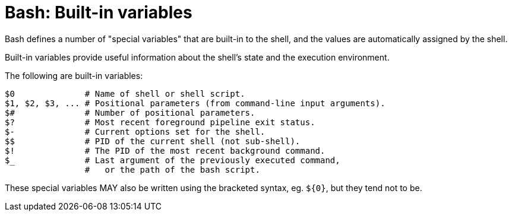 = Bash: Built-in variables

Bash defines a number of "special variables" that are built-in to the shell, and the values are automatically assigned by the shell.

Built-in variables provide useful information about the shell's state and the execution environment.

The following are built-in variables:

[source,bash]
----
$0              # Name of shell or shell script.
$1, $2, $3, ... # Positional parameters (from command-line input arguments).
$#              # Number of positional parameters.
$?              # Most recent foreground pipeline exit status.
$-              # Current options set for the shell.
$$              # PID of the current shell (not sub-shell).
$!              # The PID of the most recent background command.
$_              # Last argument of the previously executed command,
                #   or the path of the bash script.
----

These special variables MAY also be written using the bracketed syntax, eg. `${0}`, but they tend not to be.
